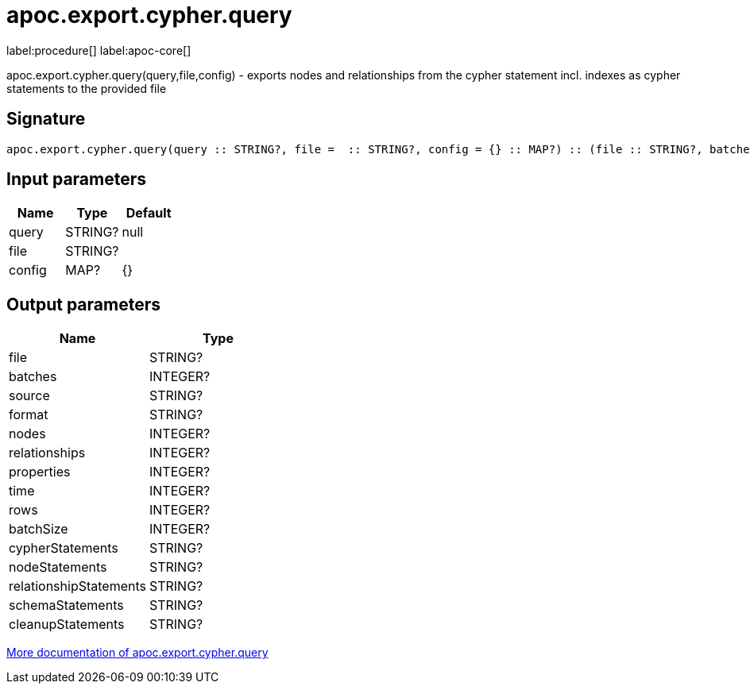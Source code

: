 ////
This file is generated by DocsTest, so don't change it!
////

= apoc.export.cypher.query
:description: This section contains reference documentation for the apoc.export.cypher.query procedure.

label:procedure[] label:apoc-core[]

[.emphasis]
apoc.export.cypher.query(query,file,config) - exports nodes and relationships from the cypher statement incl. indexes as cypher statements to the provided file

== Signature

[source]
----
apoc.export.cypher.query(query :: STRING?, file =  :: STRING?, config = {} :: MAP?) :: (file :: STRING?, batches :: INTEGER?, source :: STRING?, format :: STRING?, nodes :: INTEGER?, relationships :: INTEGER?, properties :: INTEGER?, time :: INTEGER?, rows :: INTEGER?, batchSize :: INTEGER?, cypherStatements :: STRING?, nodeStatements :: STRING?, relationshipStatements :: STRING?, schemaStatements :: STRING?, cleanupStatements :: STRING?)
----

== Input parameters
[.procedures, opts=header]
|===
| Name | Type | Default 
|query|STRING?|null
|file|STRING?|
|config|MAP?|{}
|===

== Output parameters
[.procedures, opts=header]
|===
| Name | Type 
|file|STRING?
|batches|INTEGER?
|source|STRING?
|format|STRING?
|nodes|INTEGER?
|relationships|INTEGER?
|properties|INTEGER?
|time|INTEGER?
|rows|INTEGER?
|batchSize|INTEGER?
|cypherStatements|STRING?
|nodeStatements|STRING?
|relationshipStatements|STRING?
|schemaStatements|STRING?
|cleanupStatements|STRING?
|===

xref::export/cypher.adoc[More documentation of apoc.export.cypher.query,role=more information]

